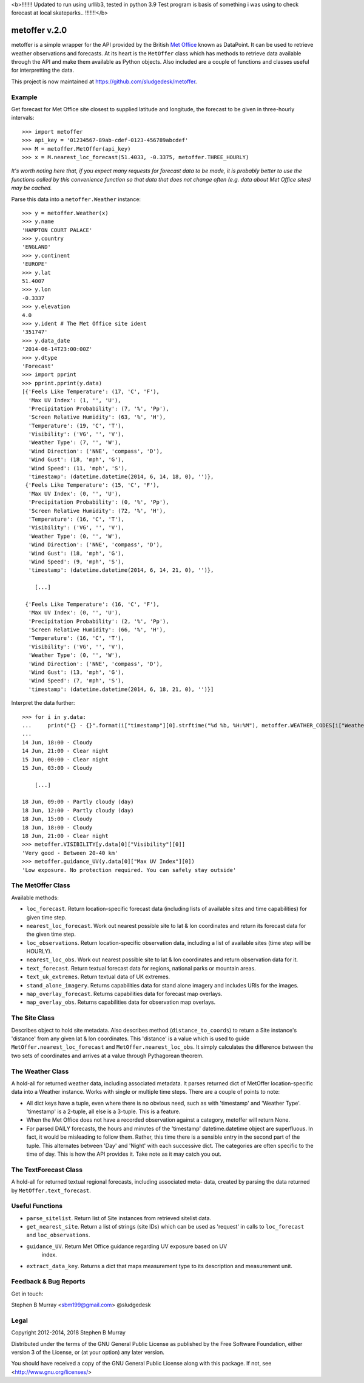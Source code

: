 <b>!!!!!!! Updated to run using urllib3, tested in python 3.9
Test program is basis of something i was using to check forecast
at local skateparks.. !!!!!!!</b>

================
 metoffer v.2.0
================

metoffer is a simple wrapper for the API provided by the British
`Met Office <http://www.metoffice.gov.uk>`_ known as DataPoint. It
can be used to retrieve weather observations and forecasts. At its
heart is the ``MetOffer`` class which has methods to retrieve data
available through the API and make them available as Python objects.
Also included are a couple of functions and classes useful for
interpretting the data.

This project is now maintained at `<https://github.com/sludgedesk/metoffer>`_.

Example
-------

Get forecast for Met Office site closest to supplied latitude and
longitude, the forecast to be given in three-hourly intervals::

	>>> import metoffer
	>>> api_key = '01234567-89ab-cdef-0123-456789abcdef'
	>>> M = metoffer.MetOffer(api_key)
	>>> x = M.nearest_loc_forecast(51.4033, -0.3375, metoffer.THREE_HOURLY)

*It's worth noting here that, if you expect many requests for forecast data
to be made, it is probably better to use the functions called by this
convenience function so that data that does not change often (e.g. data
about Met Office sites) may be cached.*

Parse this data into a ``metoffer.Weather`` instance::

	>>> y = metoffer.Weather(x)
	>>> y.name
	'HAMPTON COURT PALACE'
	>>> y.country
	'ENGLAND'
	>>> y.continent
	'EUROPE'
	>>> y.lat
	51.4007
	>>> y.lon
	-0.3337
	>>> y.elevation
	4.0
	>>> y.ident # The Met Office site ident
	'351747'
	>>> y.data_date
	'2014-06-14T23:00:00Z'
	>>> y.dtype
	'Forecast'
	>>> import pprint
	>>> pprint.pprint(y.data)
	[{'Feels Like Temperature': (17, 'C', 'F'),
	  'Max UV Index': (1, '', 'U'),
	  'Precipitation Probability': (7, '%', 'Pp'),
	  'Screen Relative Humidity': (63, '%', 'H'),
	  'Temperature': (19, 'C', 'T'),
	  'Visibility': ('VG', '', 'V'),
	  'Weather Type': (7, '', 'W'),
	  'Wind Direction': ('NNE', 'compass', 'D'),
	  'Wind Gust': (18, 'mph', 'G'),
	  'Wind Speed': (11, 'mph', 'S'),
	  'timestamp': (datetime.datetime(2014, 6, 14, 18, 0), '')},
	 {'Feels Like Temperature': (15, 'C', 'F'),
	  'Max UV Index': (0, '', 'U'),
	  'Precipitation Probability': (0, '%', 'Pp'),
	  'Screen Relative Humidity': (72, '%', 'H'),
	  'Temperature': (16, 'C', 'T'),
	  'Visibility': ('VG', '', 'V'),
	  'Weather Type': (0, '', 'W'),
	  'Wind Direction': ('NNE', 'compass', 'D'),
	  'Wind Gust': (18, 'mph', 'G'),
	  'Wind Speed': (9, 'mph', 'S'),
	  'timestamp': (datetime.datetime(2014, 6, 14, 21, 0), '')},

	    [...]

	 {'Feels Like Temperature': (16, 'C', 'F'),
	  'Max UV Index': (0, '', 'U'),
	  'Precipitation Probability': (2, '%', 'Pp'),
	  'Screen Relative Humidity': (66, '%', 'H'),
	  'Temperature': (16, 'C', 'T'),
	  'Visibility': ('VG', '', 'V'),
	  'Weather Type': (0, '', 'W'),
	  'Wind Direction': ('NNE', 'compass', 'D'),
	  'Wind Gust': (13, 'mph', 'G'),
	  'Wind Speed': (7, 'mph', 'S'),
	  'timestamp': (datetime.datetime(2014, 6, 18, 21, 0), '')}]

Interpret the data further::

	>>> for i in y.data:
	...     print("{} - {}".format(i["timestamp"][0].strftime("%d %b, %H:%M"), metoffer.WEATHER_CODES[i["Weather Type"][0]]))
	... 
	14 Jun, 18:00 - Cloudy
	14 Jun, 21:00 - Clear night
	15 Jun, 00:00 - Clear night
	15 Jun, 03:00 - Cloudy

	    [...]

	18 Jun, 09:00 - Partly cloudy (day)
	18 Jun, 12:00 - Partly cloudy (day)
	18 Jun, 15:00 - Cloudy
	18 Jun, 18:00 - Cloudy
	18 Jun, 21:00 - Clear night
	>>> metoffer.VISIBILITY[y.data[0]["Visibility"][0]]
	'Very good - Between 20-40 km'
	>>> metoffer.guidance_UV(y.data[0]["Max UV Index"][0])
	'Low exposure. No protection required. You can safely stay outside'

The MetOffer Class
------------------

Available methods:

* ``loc_forecast``. Return location-specific forecast data (including lists of
  available sites and time capabilities) for given time step.

* ``nearest_loc_forecast``. Work out nearest possible site to lat & lon
  coordinates and return its forecast data for the given time step.

* ``loc_observations``. Return location-specific observation data, including a
  list of available sites (time step will be HOURLY).

* ``nearest_loc_obs``. Work out nearest possible site to lat & lon coordinates
  and return observation data for it.

* ``text_forecast``. Return textual forecast data for regions, national parks
  or mountain areas.

* ``text_uk_extremes``. Return textual data of UK extremes.

* ``stand_alone_imagery``. Returns capabilities data for stand alone imagery and
  includes URIs for the images.

* ``map_overlay_forecast``. Returns capabilities data for forecast map overlays.

* ``map_overlay_obs``. Returns capabilities data for observation map overlays.

The Site Class
--------------

Describes object to hold site metadata.  Also describes method
(``distance_to_coords``) to return a Site instance's 'distance' from any given
lat & lon coordinates.  This 'distance' is a value which is used to guide
``MetOffer.nearest_loc_forecast`` and ``MetOffer.nearest_loc_obs``. It simply
calculates the difference between the two sets of coordinates and arrives at a
value through Pythagorean theorem.

The Weather Class
-----------------

A hold-all for returned weather data, including associated metadata.  It parses
returned dict of MetOffer location-specific data into a Weather instance.
Works with single or multiple time steps.  There are a couple of points to
note:

* All dict keys have a tuple, even where there is no obvious need, such as
  with 'timestamp' and 'Weather Type'.  'timestamp' is a 2-tuple, all else
  is a 3-tuple.  This is a feature.

* When the Met Office does not have a recorded observation against a category,
  metoffer will return None.

* For parsed DAILY forecasts, the hours and minutes of the 'timestamp'
  datetime.datetime object are superfluous.  In fact, it would be misleading
  to follow them.  Rather, this time there is a sensible entry in the second
  part of the tuple.  This alternates between 'Day' and 'Night' with each
  successive dict.  The categories are often specific to the time of day.
  This is how the API provides it.  Take note as it may catch you out.

The TextForecast Class
----------------------

A hold-all for returned textual regional forecasts, including associated meta-
data, created by parsing the data returned by ``MetOffer.text_forecast``.

Useful Functions
----------------

* ``parse_sitelist``. Return list of Site instances from retrieved sitelist data.

* ``get_nearest_site``. Return a list of strings (site IDs) which can be used
  as 'request' in calls to ``loc_forecast`` and ``loc_observations``.

* ``guidance_UV``. Return Met Office guidance regarding UV exposure based on UV
   index.

* ``extract_data_key``. Returns a dict that maps measurement type to its description
  and measurement unit.

Feedback & Bug Reports
----------------------

Get in touch:

Stephen B Murray <sbm199@gmail.com>
@sludgedesk

Legal
-----

Copyright 2012-2014, 2018 Stephen B Murray

Distributed under the terms of the GNU General Public License as published by
the Free Software Foundation, either version 3 of the License, or (at your
option) any later version.

You should have received a copy of the GNU General Public License along with
this package. If not, see <http://www.gnu.org/licenses/>

